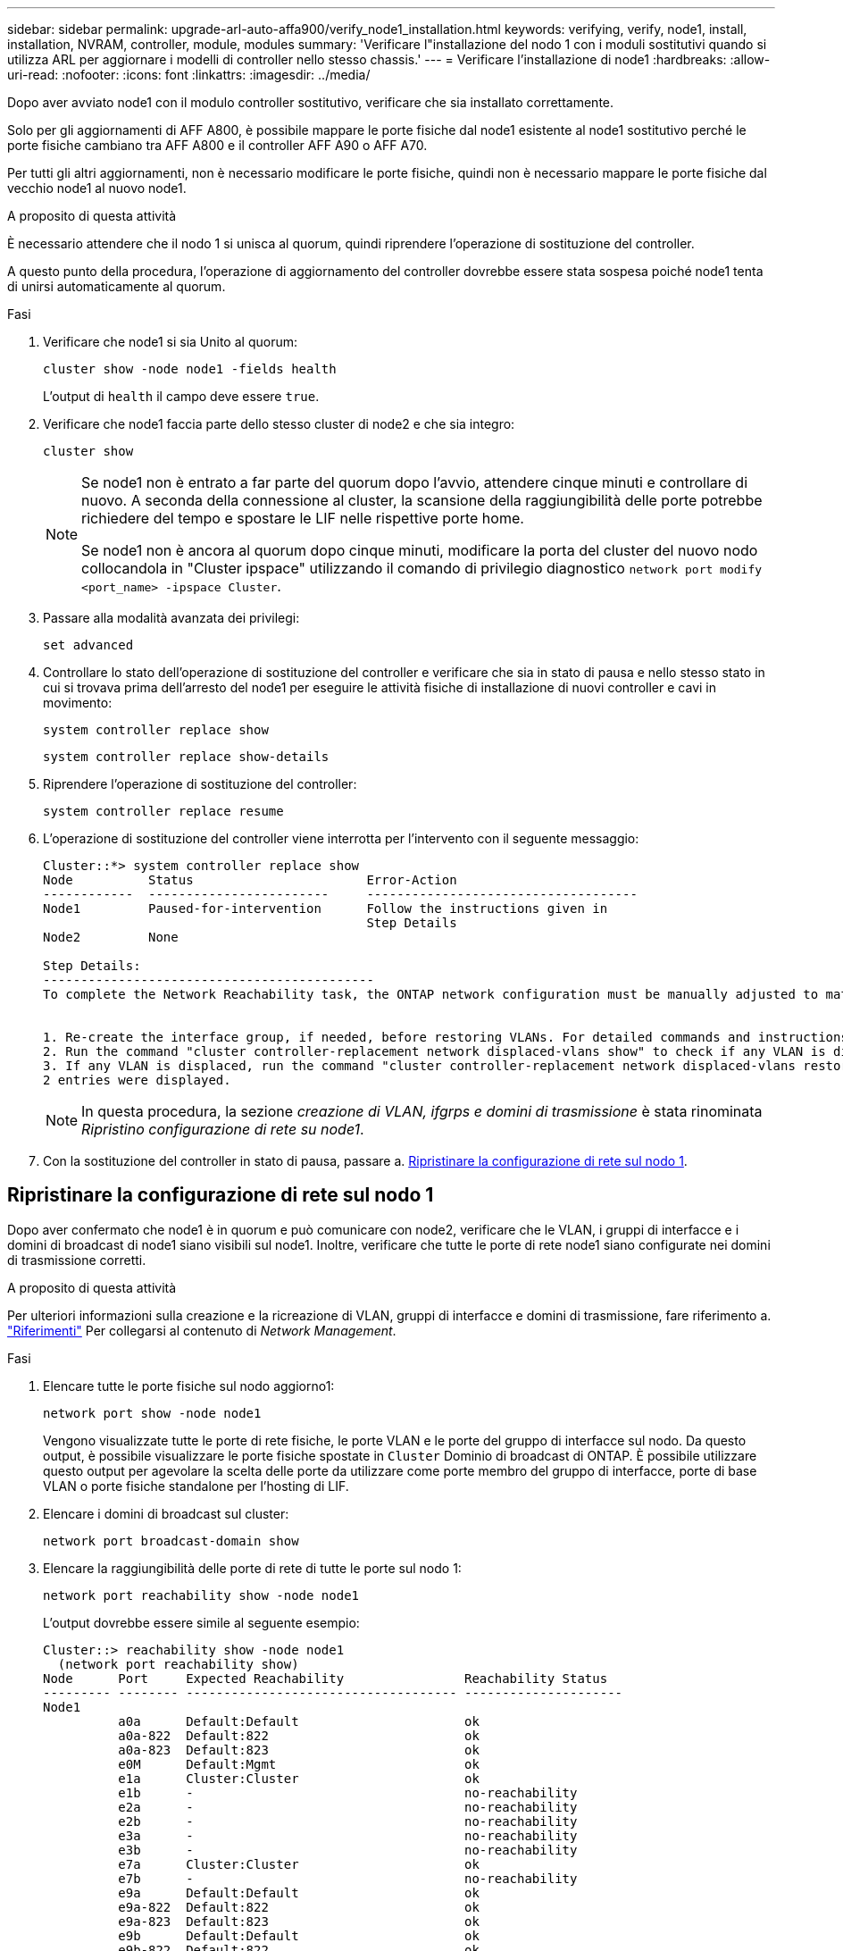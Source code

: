 ---
sidebar: sidebar 
permalink: upgrade-arl-auto-affa900/verify_node1_installation.html 
keywords: verifying, verify, node1, install, installation, NVRAM, controller, module, modules 
summary: 'Verificare l"installazione del nodo 1 con i moduli sostitutivi quando si utilizza ARL per aggiornare i modelli di controller nello stesso chassis.' 
---
= Verificare l'installazione di node1
:hardbreaks:
:allow-uri-read: 
:nofooter: 
:icons: font
:linkattrs: 
:imagesdir: ../media/


[role="lead"]
Dopo aver avviato node1 con il modulo controller sostitutivo, verificare che sia installato correttamente.

Solo per gli aggiornamenti di AFF A800, è possibile mappare le porte fisiche dal node1 esistente al node1 sostitutivo perché le porte fisiche cambiano tra AFF A800 e il controller AFF A90 o AFF A70.

Per tutti gli altri aggiornamenti, non è necessario modificare le porte fisiche, quindi non è necessario mappare le porte fisiche dal vecchio node1 al nuovo node1.

.A proposito di questa attività
È necessario attendere che il nodo 1 si unisca al quorum, quindi riprendere l'operazione di sostituzione del controller.

A questo punto della procedura, l'operazione di aggiornamento del controller dovrebbe essere stata sospesa poiché node1 tenta di unirsi automaticamente al quorum.

.Fasi
. Verificare che node1 si sia Unito al quorum:
+
`cluster show -node node1 -fields health`

+
L'output di `health` il campo deve essere `true`.

. Verificare che node1 faccia parte dello stesso cluster di node2 e che sia integro:
+
`cluster show`

+
[NOTE]
====
Se node1 non è entrato a far parte del quorum dopo l'avvio, attendere cinque minuti e controllare di nuovo. A seconda della connessione al cluster, la scansione della raggiungibilità delle porte potrebbe richiedere del tempo e spostare le LIF nelle rispettive porte home.

Se node1 non è ancora al quorum dopo cinque minuti, modificare la porta del cluster del nuovo nodo collocandola in "Cluster ipspace" utilizzando il comando di privilegio diagnostico `network port modify <port_name> -ipspace Cluster`.

====
. Passare alla modalità avanzata dei privilegi:
+
`set advanced`

. Controllare lo stato dell'operazione di sostituzione del controller e verificare che sia in stato di pausa e nello stesso stato in cui si trovava prima dell'arresto del node1 per eseguire le attività fisiche di installazione di nuovi controller e cavi in movimento:
+
`system controller replace show`

+
`system controller replace show-details`

. Riprendere l'operazione di sostituzione del controller:
+
`system controller replace resume`

. L'operazione di sostituzione del controller viene interrotta per l'intervento con il seguente messaggio:
+
[listing]
----
Cluster::*> system controller replace show
Node          Status                       Error-Action
------------  ------------------------     ------------------------------------
Node1         Paused-for-intervention      Follow the instructions given in
                                           Step Details
Node2         None

Step Details:
--------------------------------------------
To complete the Network Reachability task, the ONTAP network configuration must be manually adjusted to match the new physical network configuration of the hardware. This includes:


1. Re-create the interface group, if needed, before restoring VLANs. For detailed commands and instructions, refer to the "Re-creating VLANs, ifgrps, and broadcast domains" section of the upgrade controller hardware guide for the ONTAP version running on the new controllers.
2. Run the command "cluster controller-replacement network displaced-vlans show" to check if any VLAN is displaced.
3. If any VLAN is displaced, run the command "cluster controller-replacement network displaced-vlans restore" to restore the VLAN on the desired port.
2 entries were displayed.
----
+

NOTE: In questa procedura, la sezione _creazione di VLAN, ifgrps e domini di trasmissione_ è stata rinominata _Ripristino configurazione di rete su node1_.

. Con la sostituzione del controller in stato di pausa, passare a. <<Ripristinare la configurazione di rete sul nodo 1>>.




== Ripristinare la configurazione di rete sul nodo 1

Dopo aver confermato che node1 è in quorum e può comunicare con node2, verificare che le VLAN, i gruppi di interfacce e i domini di broadcast di node1 siano visibili sul node1. Inoltre, verificare che tutte le porte di rete node1 siano configurate nei domini di trasmissione corretti.

.A proposito di questa attività
Per ulteriori informazioni sulla creazione e la ricreazione di VLAN, gruppi di interfacce e domini di trasmissione, fare riferimento a. link:other_references.html["Riferimenti"] Per collegarsi al contenuto di _Network Management_.

.Fasi
. Elencare tutte le porte fisiche sul nodo aggiorno1:
+
`network port show -node node1`

+
Vengono visualizzate tutte le porte di rete fisiche, le porte VLAN e le porte del gruppo di interfacce sul nodo. Da questo output, è possibile visualizzare le porte fisiche spostate in `Cluster` Dominio di broadcast di ONTAP. È possibile utilizzare questo output per agevolare la scelta delle porte da utilizzare come porte membro del gruppo di interfacce, porte di base VLAN o porte fisiche standalone per l'hosting di LIF.

. Elencare i domini di broadcast sul cluster:
+
`network port broadcast-domain show`

. Elencare la raggiungibilità delle porte di rete di tutte le porte sul nodo 1:
+
`network port reachability show -node node1`

+
L'output dovrebbe essere simile al seguente esempio:

+
[listing]
----
Cluster::> reachability show -node node1
  (network port reachability show)
Node      Port     Expected Reachability                Reachability Status
--------- -------- ------------------------------------ ---------------------
Node1
          a0a      Default:Default                      ok
          a0a-822  Default:822                          ok
          a0a-823  Default:823                          ok
          e0M      Default:Mgmt                         ok
          e1a      Cluster:Cluster                      ok
          e1b      -                                    no-reachability
          e2a      -                                    no-reachability
          e2b      -                                    no-reachability
          e3a      -                                    no-reachability
          e3b      -                                    no-reachability
          e7a      Cluster:Cluster                      ok
          e7b      -                                    no-reachability
          e9a      Default:Default                      ok
          e9a-822  Default:822                          ok
          e9a-823  Default:823                          ok
          e9b      Default:Default                      ok
          e9b-822  Default:822                          ok
          e9b-823  Default:823                          ok
          e9c      Default:Default                      ok
          e9d      Default:Default                      ok
20 entries were displayed.
----
+
Negli esempi precedenti, node1 si è avviato dopo la sostituzione del controller. Le porte che visualizzano la "non raggiungibilità" non hanno connettività fisica. È necessario riparare tutte le porte con uno stato di raggiungibilità diverso da `ok`.

+

NOTE: Durante l'aggiornamento, le porte di rete e la relativa connettività non devono cambiare. Tutte le porte devono risiedere nei domini di trasmissione corretti e la raggiungibilità delle porte di rete non deve cambiare. Tuttavia, prima di spostare i file LIF da node2 a node1, è necessario verificare la raggiungibilità e lo stato di salute delle porte di rete.

. [[restore_node1_step4]]riparare la raggiungibilità per ciascuna porta sul node1 con uno stato di raggiungibilità diverso da `ok` utilizzando il seguente comando, nel seguente ordine:
+
`network port reachability repair -node _node_name_  -port _port_name_`

+
--
.. Porte fisiche
.. Porte VLAN


--
+
L'output dovrebbe essere simile al seguente esempio:

+
[listing]
----
Cluster ::> reachability repair -node node1 -port e1b
----
+
[listing]
----
Warning: Repairing port "node1:e1b" may cause it to move into a different broadcast domain, which can cause LIFs to be re-homed away from the port. Are you sure you want to continue? {y|n}:
----
+
Un messaggio di avviso, come mostrato nell'esempio precedente, è previsto per le porte con uno stato di raggiungibilità che potrebbe essere diverso dallo stato di raggiungibilità del dominio di broadcast in cui si trova attualmente. Esaminare la connettività della porta e rispondere `y` oppure `n` a seconda dei casi.

+
Verificare che tutte le porte fisiche abbiano la raggiungibilità prevista:

+
`network port reachability show`

+
Quando viene eseguita la riparazione della raggiungibilità, ONTAP tenta di posizionare le porte nei domini di trasmissione corretti. Tuttavia, se non è possibile determinare la raggiungibilità di una porta e non appartiene a nessuno dei domini di broadcast esistenti, ONTAP creerà nuovi domini di broadcast per queste porte.

. Verificare la raggiungibilità delle porte:
+
`network port reachability show`

+
Quando tutte le porte sono configurate correttamente e aggiunte ai domini di trasmissione corretti, il `network port reachability show` il comando deve riportare lo stato di raggiungibilità come `ok` per tutte le porte connesse e lo stato come `no-reachability` per porte senza connettività fisica. Se una delle porte riporta uno stato diverso da questi due, eseguire la riparazione della raggiungibilità e aggiungere o rimuovere le porte dai propri domini di trasmissione come indicato nella <<restore_node1_step4,Fase 4>>.

. Verificare che tutte le porte siano state inserite nei domini di broadcast:
+
`network port show`

. Verificare che tutte le porte nei domini di trasmissione abbiano configurato la MTU (Maximum Transmission Unit) corretta:
+
`network port broadcast-domain show`

. Ripristinare le porte LIF home, specificando le porte Vserver e LIF home, se presenti, che devono essere ripristinate seguendo questa procedura:
+
.. Elencare eventuali LIF spostati:
+
`displaced-interface show`

.. Ripristinare i nodi home LIF e le porte home:
+
`displaced-interface restore-home-node -node _node_name_ -vserver _vserver_name_ -lif-name _LIF_name_`



. Verificare che tutte le LIF dispongano di una porta home e siano amministrativamente up:
+
`network interface show -fields home-port,status-admin`


